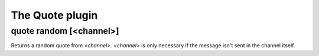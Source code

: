 
.. _plugin-quote:

The Quote plugin
================

.. _command-quote-random:

quote random [<channel>]
^^^^^^^^^^^^^^^^^^^^^^^^

Returns a random quote from *<channel>*. *<channel>* is only necessary if
the message isn't sent in the channel itself.

